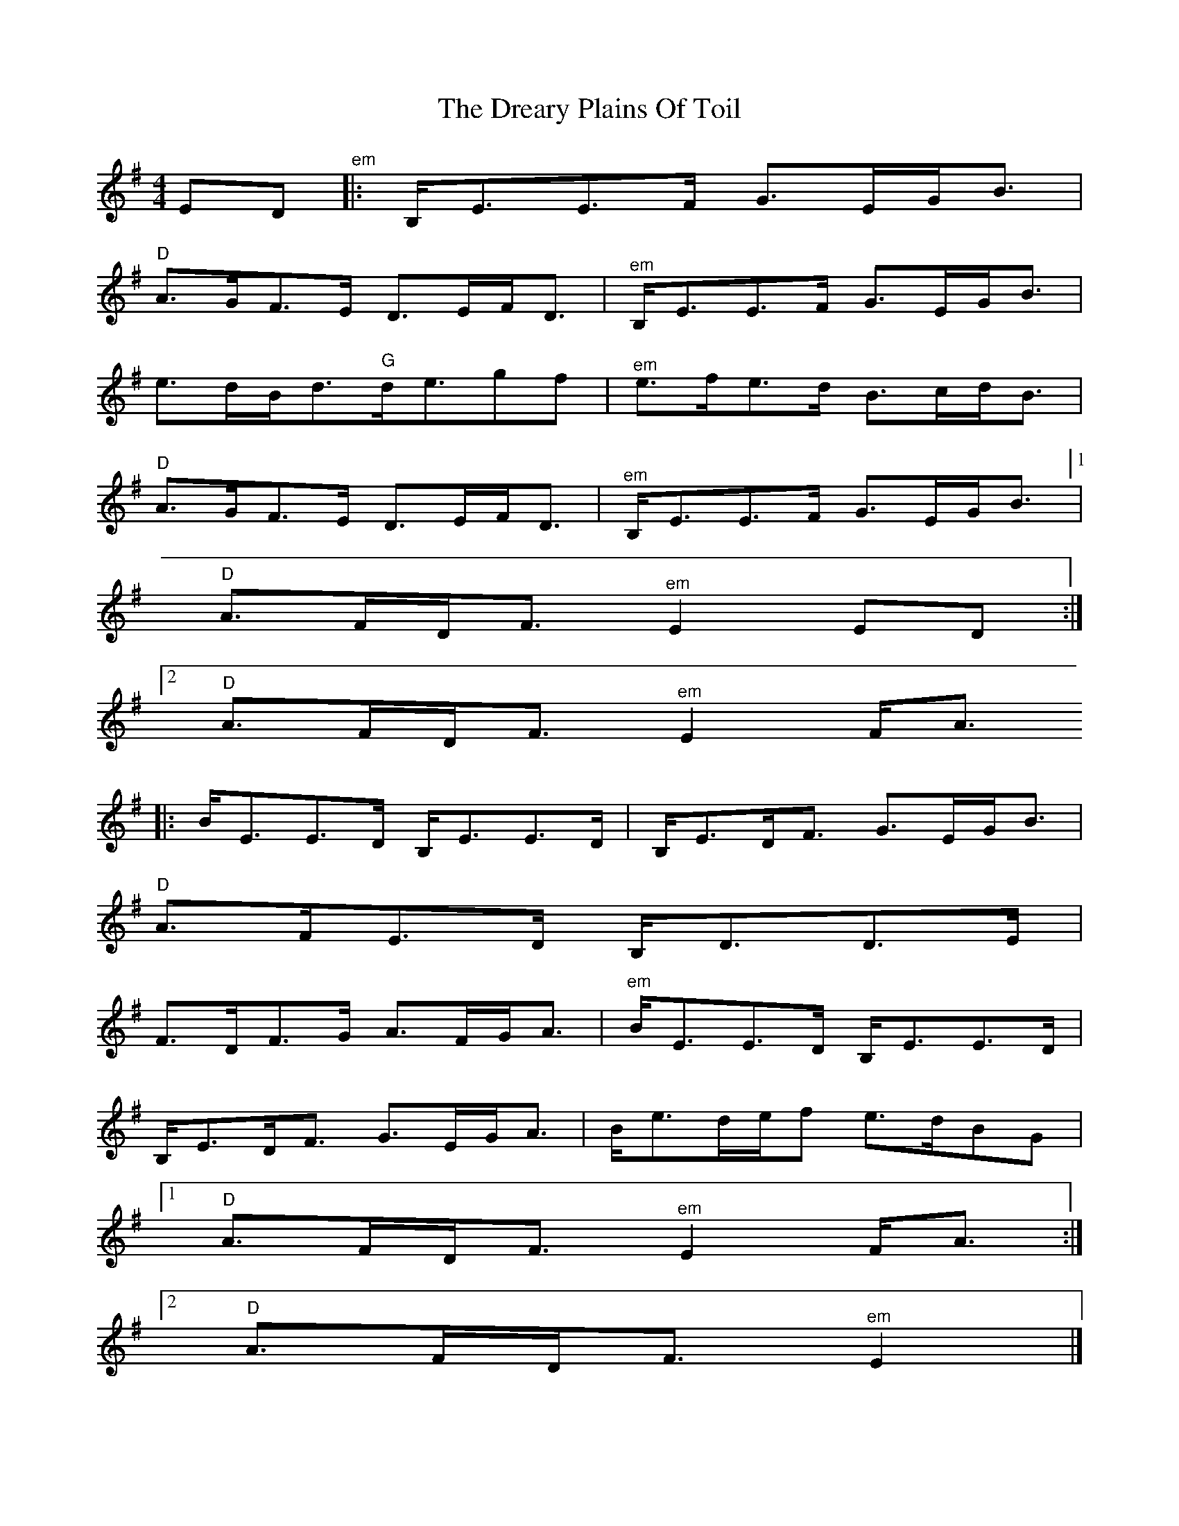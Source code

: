 X: 1
T: Dreary Plains Of Toil, The
Z: fiel
S: https://thesession.org/tunes/2042#setting2042
R: strathspey
M: 4/4
L: 1/8
K: Emin
ED"^em"|:B,/2E3/2E3/2F/2 G3/2E/2G/2B3/2|
"D"A3/2G/2F3/2E/2 D3/2E/2F/2D3/2|"^em"B,/2E3/2E3/2F/2 G3/2E/2G/2B3/2|
e3/2d/2B/2d3/2"G"d/2e3/2gf|"^em"e3/2f/2e3/2d/2 B3/2c/2d/2B3/2|
"D"A3/2G/2F3/2E/2 D3/2E/2F/2D3/2|"^em"B,/2E3/2E3/2F/2 G3/2E/2G/2B3/2[1|
"D"A3/2F/2D/2F3/2"^em"E2ED:|
[2"D"A3/2F/2D/2F3/2"^em"E2F/2A3/2
|:B/2E3/2E3/2D/2 B,/2E3/2E3/2D/2|B,/2E3/2D/2F3/2 G3/2E/2G/2B3/2|
"D"A3/2F/2E3/2D/2 B,/2D3/2D3/2E/2|
F3/2D/2F3/2G/2 A3/2F/2G/2A3/2|"^em"B/2E3/2E3/2D/2 B,/2E3/2E3/2D/2|
B,/2E3/2D/2F3/2 G3/2E/2G/2A3/2|B/2e3/2d/2e/2f e3/2d/2BG|
[1"D"A3/2F/2D/2F3/2"^em"E2F/2A3/2:|
[2"D"A3/2F/2D/2F3/2"^em"E2|]
